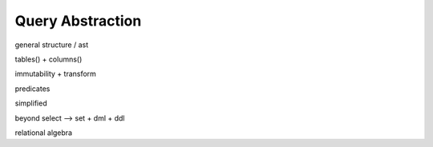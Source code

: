 Query Abstraction
=================

general structure / ast

tables() + columns()

immutability + transform

predicates

simplified

beyond select --> set + dml + ddl

relational algebra

